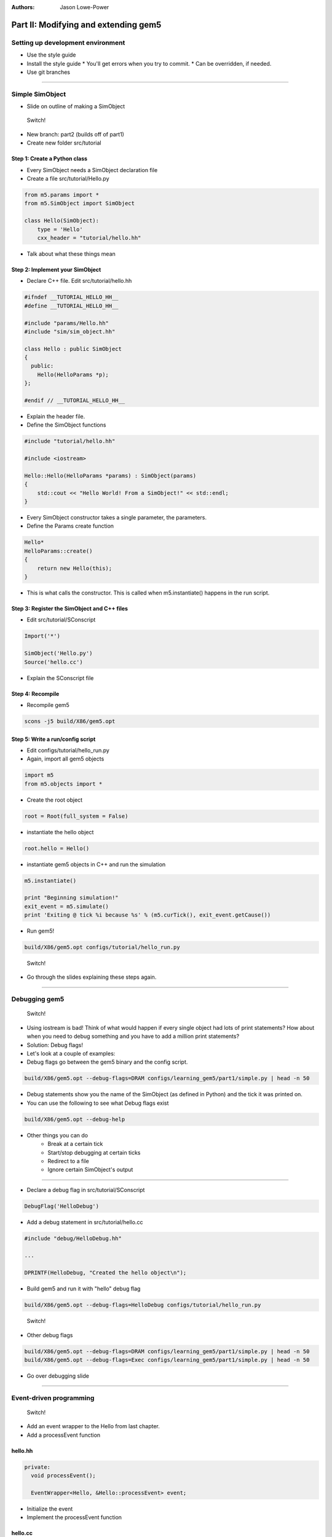 :authors: Jason Lowe-Power

Part II: Modifying and extending gem5
=====================================

Setting up development environment
----------------------------------

* Use the style guide
* Install the style guide
  * You'll get errors when you try to commit.
  * Can be overridden, if needed.
* Use git branches

--------------------------------------

Simple SimObject
----------------

* Slide on outline of making a SimObject

.. figure:: ../_static/figures/switch.png
   :width: 20 %

   Switch!

* New branch: part2 (builds off of part1)
* Create new folder src/tutorial

Step 1: Create a Python class
~~~~~~~~~~~~~~~~~~~~~~~~~~~~~
* Every SimObject needs a SimObject declaration file
* Create a file src/tutorial/Hello.py

.. code-block:: python

    from m5.params import *
    from m5.SimObject import SimObject

    class Hello(SimObject):
        type = 'Hello'
        cxx_header = "tutorial/hello.hh"

* Talk about what these things mean

Step 2: Implement your SimObject
~~~~~~~~~~~~~~~~~~~~~~~~~~~~~~~~
* Declare C++ file. Edit src/tutorial/hello.hh

.. code-block:: c++

    #ifndef __TUTORIAL_HELLO_HH__
    #define __TUTORIAL_HELLO_HH__

    #include "params/Hello.hh"
    #include "sim/sim_object.hh"

    class Hello : public SimObject
    {
      public:
        Hello(HelloParams *p);
    };

    #endif // __TUTORIAL_HELLO_HH__

* Explain the header file.

* Define the SimObject functions

.. code-block:: c++

    #include "tutorial/hello.hh"

    #include <iostream>

    Hello::Hello(HelloParams *params) : SimObject(params)
    {
        std::cout << "Hello World! From a SimObject!" << std::endl;
    }

* Every SimObject constructor takes a single parameter, the parameters.

* Define the Params create function

.. code-block:: python

    Hello*
    HelloParams::create()
    {
        return new Hello(this);
    }

* This is what calls the constructor. This is called when m5.instantiate() happens in the run script.

Step 3: Register the SimObject and C++ files
~~~~~~~~~~~~~~~~~~~~~~~~~~~~~~~~~~~~~~~~~~~~
* Edit src/tutorial/SConscript

.. code-block:: python

    Import('*')

    SimObject('Hello.py')
    Source('hello.cc')

* Explain the SConscript file

Step 4: Recompile
~~~~~~~~~~~~~~~~~
* Recompile gem5

.. code-block:: sh

    scons -j5 build/X86/gem5.opt

Step 5: Write a run/config script
~~~~~~~~~~~~~~~~~~~~~~~~~~~~~~~~~
* Edit configs/tutorial/hello_run.py

* Again, import all gem5 objects

.. code-block:: python

    import m5
    from m5.objects import *

* Create the root object

.. code-block:: python

    root = Root(full_system = False)

* instantiate the hello object

.. code-block:: python

    root.hello = Hello()

* instantiate gem5 objects in C++ and run the simulation

.. code-block:: python

    m5.instantiate()

    print "Beginning simulation!"
    exit_event = m5.simulate()
    print 'Exiting @ tick %i because %s' % (m5.curTick(), exit_event.getCause())

* Run gem5!

.. code-block:: python

    build/X86/gem5.opt configs/tutorial/hello_run.py

.. figure:: ../_static/figures/switch.png
   :width: 20 %

   Switch!

* Go through the slides explaining these steps again.

--------------------------------------

Debugging gem5
--------------

.. figure:: ../_static/figures/switch.png
   :width: 20 %

   Switch!

* Using iostream is bad! Think of what would happen if every single object had lots of print statements? How about when you need to debug something and you have to add a million print statements?
* Solution: Debug flags!

* Let's look at a couple of examples:
* Debug flags go between the gem5 binary and the config script.

.. code-block:: sh

    build/X86/gem5.opt --debug-flags=DRAM configs/learning_gem5/part1/simple.py | head -n 50

* Debug statements show you the name of the SimObject (as defined in Python) and the tick it was printed on.

* You can use the following to see what Debug flags exist

.. code-block:: sh

    build/X86/gem5.opt --debug-help

* Other things you can do
    * Break at a certain tick
    * Start/stop debugging at certain ticks
    * Redirect to a file
    * Ignore certain SimObject's output

--------------------------------

* Declare a debug flag in src/tutorial/SConscript

.. code-block:: python

    DebugFlag('HelloDebug')

* Add a debug statement in src/tutorial/hello.cc

.. code-block:: c++

    #include "debug/HelloDebug.hh"

    ...

    DPRINTF(HelloDebug, "Created the hello object\n");

* Build gem5 and run it with "hello" debug flag

.. code-block:: sh

    build/X86/gem5.opt --debug-flags=HelloDebug configs/tutorial/hello_run.py

.. figure:: ../_static/figures/switch.png
   :width: 20 %

   Switch!

* Other debug flags

.. code-block:: sh

    build/X86/gem5.opt --debug-flags=DRAM configs/learning_gem5/part1/simple.py | head -n 50
    build/X86/gem5.opt --debug-flags=Exec configs/learning_gem5/part1/simple.py | head -n 50

* Go over debugging slide

--------------------------------------

Event-driven programming
------------------------

.. figure:: ../_static/figures/switch.png
   :width: 20 %

   Switch!

* Add an event wrapper to the Hello from last chapter.
* Add a processEvent function

hello.hh
~~~~~~~~~~~~~~~
.. code-block:: c++

      private:
        void processEvent();

        EventWrapper<Hello, &Hello::processEvent> event;

* Initialize the event
* Implement the processEvent function

hello.cc
~~~~~~~~~~~~~~~
.. code-block:: c++

    Hello::Hello(HelloParams *params) :
        SimObject(params), event([this]{processEvent();}, name())

    void
    Hello::processEvent()
    {
        DPRINTF(HelloDebug, "Hello world! Processing the event!\n");
    }

* Add a startup function to the header
* Schedule an event

hello.hh
~~~~~~~~~~~~~~~
.. code-block:: c++

    void startup();

hello.cc
~~~~~~~~~~~~~~~
.. code-block:: c++

    void
    Hello::startup()
    {
        schedule(event, 100);
    }

* Recompile and run gem5

--------------------------------------

* Add two parameters to class: latency, timesLeft

hello.hh
~~~~~~~~~~~~~~~
.. code-block:: c++

        Tick latency;

        int timesLeft;

* Initialize these parameters

hello.cc
~~~~~~~~~~~~~~~
.. code-block:: c++

    Hello::Hello(HelloParams *params) :
        SimObject(params),
    event([this]{processEvent();}, name()),
    latency(100), timesLeft(10)

* update startup and process event

hello.cc
~~~~~~~~~~~~~~~
.. code-block:: c++

    void
    Hello::startup()
    {
        schedule(event, latency);
    }

    void
    Hello::processEvent()
    {
        timesLeft--;
        DPRINTF(HelloDebug, "Hello world! Processing the event! %d left\n",
                timesLeft);

        if (timesLeft <= 0) {
            DPRINTF(HelloDebug, "Done firing!\n");
        } else {
            schedule(event, curTick() + latency);
        }
    }

.. figure:: ../_static/figures/switch.png
   :width: 20 %

   Switch!

* Go over slides related to the above.

--------------------------------------

Adding parameters
-----------------
.. figure:: ../_static/figures/switch.png
   :width: 20 %

   Switch!

* Talk about simple parameters

Hello.py
~~~~~~~~~~~~~~
.. code-block:: python

    class Hello(SimObject):
        type = 'Hello'
        cxx_header = "tutorial/hello.hh"

        time_to_wait = Param.Latency("Time before firing the event")
        number_of_fires = Param.Int(1, "Number of times to fire the event before "
                                       "goodbye")

* Update the constructor

hello.cc
~~~~~~~~~~~~~~~
.. code-block:: c++

    Hello::Hello(HelloParams *params) :
        SimObject(params),
        event([this]{processEvent();}, name()),
        latency(params->time_to_wait),
        timesLeft(params->number_of_fires)


* Run gem5 without updating the config file and get an error
* Fix the above error

run_hello.py
~~~~~~~~~~~~
.. code-block:: python

    root.hello = Hello(time_to_wait = '2us')

* or

.. code-block:: python

    root.hello = Hello()
    root.hello.time_to_wait = '2us'

* Run again
* Modify config to fire more than once

* Run again

.. code-block:: python

    root.hello.number_of_fires = 10

.. figure:: ../_static/figures/switch.png
   :width: 20 %

   Switch!

* Go over slides

----------------------------------------------

MemObjects
----------

* Show slides about master/slave and packets
* packets
  * Request (addr, requestor)
  * command (can change)
  * size
  * data (pointer)
* port interface

.. figure:: ../_static/figures/master_slave_1.png
    :width: 40 %

    Simple master-slave interaction when both can accept the request and the response.

.. figure:: ../_static/figures/master_slave_2.png
    :width: 40 %
    :alt: Slave busy interaction

    Simple master-slave interaction when the slave is busy

.. figure:: ../_static/figures/master_slave_3.png
   :width: 40 %
   :alt: Master busy interaction

   Simple master-slave interaction when the master is busy

--------------------------

* This is the system we're trying to create.
    * Explain how this is going to be blocking
    * Explain how we want to implement this.

.. figure:: ../_static/figures/simple_memobj.png
   :width: 40 %

   System

.. figure:: ../_static/figures/switch.png
   :width: 20 %

   Switch!

* Add parameters for the ports to connect the CPU and the membus.

Hello.py
~~~~~~~~~~~~~~~
.. code-block:: python

    ...
    from MemObject import MemObject

    class Hello(MemObject):
        ...

        inst_port = SlavePort("CPU side port, receives requests")
        data_port = SlavePort("CPU side port, receives requests")
        mem_side = MasterPort("Memory side port, sends requests")

* Define the header file
* Point out "public MemObject"

hello.hh
~~~~~~~~~~~~~~~~
.. code-block:: c++

    #include "mem/mem_object.hh"

    Hello : public MemObject

* Define the CPU-side slave port
* Talk about each of the functions below

hello.hh
~~~~~~~~~~~~~~~~
.. code-block:: c++

    class CPUSidePort : public SlavePort
    {
      private:
        Hello *owner;

      public:
        CPUSidePort(const std::string& name, Hello *owner) :
            SlavePort(name, owner), owner(owner)
        { }

        AddrRangeList getAddrRanges() const override;

      protected:
        Tick recvAtomic(PacketPtr pkt) override { panic("recvAtomic unimpl."); }
        void recvFunctional(PacketPtr pkt) override;
        bool recvTimingReq(PacketPtr pkt) override;
        void recvRespRetry() override;
    };

* define the memory side master port
* Talk about each of the functions below

hello.hh
~~~~~~~~~~~~~~~~
.. code-block:: c++

    class MemSidePort : public MasterPort
    {
      private:
        Hello *owner;

      public:
        MemSidePort(const std::string& name, Hello *owner) :
            MasterPort(name, owner), owner(owner)
        { }

      protected:
        bool recvTimingResp(PacketPtr pkt) override;
        void recvReqRetry() override;
        void recvRangeChange() override;
    };

* Define the MemObject interface

hello.hh
~~~~~~~~~~~~~~~~
.. code-block:: c++

    class Hello : public MemObject
    {
      private:

        <CPUSidePort declaration>
        <MemSidePort declaration>

        CPUSidePort instPort;
        CPUSidePort dataPort;

        MemSidePort memPort;

      public:
        Hello(HelloParams *params);

        BaseMasterPort& getMasterPort(const std::string& if_name,
                                      PortID idx = InvalidPortID) override;

        BaseSlavePort& getSlavePort(const std::string& if_name,
                                    PortID idx = InvalidPortID) override;

    };

* Initialize things in construcutor

hello.cc
~~~~~~~~~~~~~~~~
.. code-block:: c++

    Hello::Hello(HelloParams *params) :
        MemObject(params),
        instPort(params->name + ".inst_port", this),
        dataPort(params->name + ".data_port", this),
        memPort(params->name + ".mem_side", this),
    {
    }

* Implement getMasterPort

hello.cc
~~~~~~~~~~~~~~~~
.. code-block:: c++

    BaseMasterPort&
    Hello::getMasterPort(const std::string& if_name, PortID idx)
    {
        if (if_name == "mem_side") {
            return memPort;
        } else {
            return MemObject::getMasterPort(if_name, idx);
        }
    }

* Implement getSlavePort

hello.cc
~~~~~~~~~~~~~~~~
.. code-block:: c++

    BaseSlavePort&
    Hello::getSlavePort(const std::string& if_name, PortID idx)
    {
        if (if_name == "inst_port") {
            return instPort;
        } else if (if_name == "data_port") {
            return dataPort;
        } else {
            return MemObject::getSlavePort(if_name, idx);
        }
    }

* This shows how all of these functions relate. I really want to show this a little at a time as I go through this. Drawing on the board would be perfect...

.. figure:: ../_static/figures/memobj_api.png
   :width: 100 %

   System

* Pass through some of the functions for CPU side port

hello.cc
~~~~~~~~~~~~~~~~
.. code-block:: c++

    AddrRangeList
    Hello::CPUSidePort::getAddrRanges() const
    {
        return owner->getAddrRanges();
    }

    AddrRangeList
    Hello::getAddrRanges() const
    {
        DPRINTF(HelloDebug, "Sending new ranges\n");
        return memPort.getAddrRanges();
    }

    void
    Hello::CPUSidePort::recvFunctional(PacketPtr pkt)
    {
        return owner->handleFunctional(pkt);
    }

    void
    Hello::handleFunctional(PacketPtr pkt)
    {
        memPort.sendFunctional(pkt);
    }

* Pass through some of the functions for Mem side port

hello.cc
~~~~~~~~~~~~~~~~
.. code-block:: c++

    void
    Hello::MemSidePort::recvRangeChange()
    {
        owner->sendRangeChange();
    }

    void
    Hello::sendRangeChange()
    {
        instPort.sendRangeChange();
        dataPort.sendRangeChange();
    }

hello.hh
~~~~~~~~
.. code-block:: c++

    AddrRangeList getAddrRanges() const;
    void handleFunctional(PacketPtr pkt);
    void sendRangeChange();

    bool handleRequest(PacketPtr pkt);
    bool handleResponse(PacketPtr pkt);


---------------------------------------------

* NOW the fun part. Implementing the send/receives
* Let's start with receive

hello.cc
~~~~~~~~~~~~~~~~
.. code-block:: c++

    bool
    Hello::CPUSidePort::recvTimingReq(PacketPtr pkt)
    {
        if (!owner->handleRequest(pkt)) {
            needRetry = true;
            return false;
        } else {
            return true;
        }
    }

* Add variable to remember when we need to send the CPU a retry

hello.hh
~~~~~~~~~~~~~~~~
.. code-block:: c++

    class CPUSidePort : public SlavePort
    {
        bool needRetry;
        ...
        CPUSidePort(const std::string& name, Hello *owner) :
            SlavePort(name, owner), owner(owner), needRetry(false)

* Now, we need to do handle request

hello.cc
~~~~~~~~~~~~~~~~
.. code-block:: c++

    bool
    Hello::handleRequest(PacketPtr pkt)
    {
        if (blocked) {
            return false;
        }
        DPRINTF(HelloDebug, "Got request for addr %#x\n", pkt->getAddr());
        blocked = true;
        memPort.sendPacket(pkt);
        return true;
    }

hello.hh
~~~~~~~~~
.. code-block:: c++

    bool blocked;

hello.cc
~~~~~~~~
.. code-block:: c++

    <constructor>,
    blocked(false)


* Let's add a convenience function in the memside port

hello.cc
~~~~~~~~~~~~~~~~
.. code-block:: c++

    void
    Hello::MemSidePort::sendPacket(PacketPtr pkt)
    {
        panic_if(blockedPacket != nullptr, "Should never try to send if blocked!");
        if (!sendTimingReq(pkt)) {
            blockedPacket = pkt;
        }
    }

hello.hh
~~~~~~~~~~~~~~~~
.. code-block:: c++

    class MemSidePort : public MasterPort {
        PacketPtr blockedPacket;
      public:
        void sendPacket(PacketPtr pkt);

* Implement code to handle retries

hello.cc
~~~~~~~~~~~~~~~~
.. code-block:: c++

    void
    Hello::MemSidePort::recvReqRetry()
    {
        assert(blockedPacket != nullptr);

        PacketPtr pkt = blockedPacket;
        blockedPacket = nullptr;

        sendPacket(pkt);
    }

---------------------------------------------------------------

* Implement the code for receiving responses

hello.cc
~~~~~~~~~~~~~~~~
.. code-block:: c++

    bool
    Hello::MemSidePort::recvTimingResp(PacketPtr pkt)
    {
        return owner->handleResponse(pkt);
    }

hello.cc
~~~~~~~~~~~~~~~~
.. code-block:: c++

    bool
    Hello::handleResponse(PacketPtr pkt)
    {
        assert(blocked);
        DPRINTF(HelloDebug, "Got response for addr %#x\n", pkt->getAddr());

        blocked = false;

        // Simply forward to the memory port
        if (pkt->req->isInstFetch()) {
            instPort.sendPacket(pkt);
        } else {
            dataPort.sendPacket(pkt);
        }

        return true;
    }

* Now, we need the convenience function to send packets

hello.hh
~~~~~~~~~~~~~~~~
.. code-block:: c++

    class CPUSidePort : public SlavePort
    {
        PacketPtr blockedPacket;
        // ADD TO THE CONSTRUCTOR!!!!
        , blockedPacket(nullptr)
      public:
        void sendPacket(PacketPtr pkt);

hello.cc
~~~~~~~~~~~~~~~~
.. code-block:: c++

    void
    Hello::CPUSidePort::sendPacket(PacketPtr pkt)
    {
        panic_if(blockedPacket != nullptr, "Should never try to send if blocked!");

        if (!sendTimingResp(pkt)) {
            blockedPacket = pkt;
        }
    }

* Implement recvRespRetry

hello.cc
~~~~~~~~~~~~~~~~
.. code-block:: c++

    void
    Hello::CPUSidePort::recvRespRetry()
    {
        assert(blockedPacket != nullptr);

        PacketPtr pkt = blockedPacket;
        blockedPacket = nullptr;

        sendPacket(pkt);
    }

* Implement trySendRetry

hello.hh
~~~~~~~~~~~~~~~~
.. code-block:: c++

    class CPUSidePort : public SlavePort {
      public:
        void trySendRetry();

hello.cc
~~~~~~~~~~~~~~~~
.. code-block:: c++

    void
    Hello::CPUSidePort::trySendRetry()
    {
        if (needRetry && blockedPacket == nullptr) {
            needRetry = false;
            DPRINTF(HelloDebug, "Sending retry req for %d\n", id);
            sendRetryReq();
        }
    }


hello.cc
~~~~~~~~~~~~~~~~
.. code-block:: c++

    Hello::handleResponse(PacketPtr pkt)
    {
        instPort.trySendRetry();
        dataPort.trySendRetry();

-----------------------------------

* Update simple config file SIMPLE CONFIG FILE

simple.py
~~~~~~~~~
.. code-block:: python

    system.cpu = TimingSimpleCPU()

    system.memobj = Hello()

    system.cpu.icache_port = system.memobj.inst_port
    system.cpu.dcache_port = system.memobj.data_port

    system.membus = SystemXBar()

    system.memobj.mem_side = system.membus.slave

* Run simple.py

---------------------------------------------

Making a cache
--------------

* Add parameters to memobj

Hello.py
~~~~~~~~~~~~~~~

* Remove the old parameters.

.. code-block:: python

    from m5.proxy import *

    latency = Param.Cycles(1, "Cycles taken on a hit or to resolve a miss")

    size = Param.MemorySize('16kB', "The size of the cache")

    system = Param.System(Parent.any, "The system this cache is part of")

* Talk about the parent.any proxy parameter

* Add latency/size/system to constructor

* Remove implementation of processEvent and startup.

hello.cc
~~~~~~~~~~~~~~~~
.. code-block:: c++

    #include "sim/system.hh"

    latency(params->latency),
    blockSize(params->system->cacheLineSize()),
    capacity(params->size / blockSize),

* Add latency, blockSize, and capacity to header.
* Remove timesLeft, event, and processEvent, startup

hello.hh
~~~~~~~~~

.. code-block:: c++

      private:

        Cycles latency; **** NOW CYCLE

        int blockSize;

        // Number of blocks in the cache
        uint32_t capacity;


* Implement new "handleRequest"

hello.cc
~~~~~~~~~~~~~~~~
.. code-block:: c++

    bool
    Hello::handleRequest(PacketPtr pkt, int port_id)
    {
        if (blocked) {
            return false;
        }
        DPRINTF(HelloDebug, "Got request for addr %#x\n", pkt->getAddr());

        blocked = true;

        schedule(new EventFunctionWrapper([this, pkt]{ accessTiming(pkt); },
                                          name() + ".access",
                                          true), // auto delete
                 clockEdge(latency));

        return true;
    }

* Talk about the clockEdge function and clocked-objects

* Implement the accessTiming function

hello.hh
~~~~~~~~~~~~~~~~
.. code-block:: c++

    void accessTiming(PacketPtr pkt);

hello.cc
~~~~~~~~~~~~~~~~
.. code-block:: c++

    void
    Hello::accessTiming(PacketPtr pkt)
    {
        bool hit = accessFunctional(pkt);
        if (hit) {
            pkt->makeResponse();
            blocked = false;
            if (pkt->req->isInstFetch()) {
                instPort.sendPacket(pkt);
            } else {
                dataPort.sendPacket(pkt);
            }
            instPort.trySendRetry();
            dataPort.trySendRetry();
        } else {
            <miss handling>
        }
    }

* Note; It's a good idea to separate out functional from timing functions
* Miss handling is complicated by the block size

hello.cc
~~~~~~~~~~~~~~~~
.. code-block:: c++

    void
    Hello::accessTiming(PacketPtr pkt)
    {
        bool hit = accessFunctional(pkt);
        if (hit) {
            <....>
        } else {
            Addr addr = pkt->getAddr();
            Addr block_addr = pkt->getBlockAddr(blockSize);
            unsigned size = pkt->getSize();

            DPRINTF(HelloDebug, "Upgrading packet to block size\n");
            panic_if(addr - block_addr + size > blockSize,
                     "Cannot handle accesses that span multiple cache lines");

            assert(pkt->needsResponse());
            MemCmd cmd;
            if (pkt->isWrite() || pkt->isRead()) {
                cmd = MemCmd::ReadReq;
            } else {
                panic("Unknown packet type in upgrade size");
            }
            // packet automatically aligned to block size!
            PacketPtr new_pkt = new Packet(pkt->req, cmd, blockSize);
            new_pkt->allocate();

            outstandingPacket = pkt; // Save original packet

            memPort.sendPacket(new_pkt);
        }
    }

hello.hh
~~~~~~~~~~~~~~~~
.. code-block:: c++

    PacketPtr outstandingPacket;

* Update handle response to be able to accept responses from the upgraded packets

hello.cc
~~~~~~~~~~~~~~~~
.. code-block:: c++

    bool
    Hello::handleResponse(PacketPtr pkt)
    {
        assert(blocked);
        DPRINTF(HelloDebug, "Got response for addr %#x\n", pkt->getAddr());
        insert(pkt);

        assert(outstandingPacket != nullptr);

        accessFunctional(outstandingPacket);
        outstandingPacket->makeResponse();
        delete pkt;
        pkt = outstandingPacket;
        outstandingPacket = nullptr;

        sendResponse(pkt);

        return true;
    }

-------------------------------------------------------

* Implementing the functional cache logic, now.

hello.hh
~~~~~~~~~~~~~~~~
.. code-block:: c++

    #include <unordered_map>

    void insert(PacketPtr pkt);
    bool accessFunctional(PacketPtr pkt);
    std::unordered_map<Addr, uint8_t*> cacheStore;

* Implement the access logic

hello.cc
~~~~~~~~~~~~~~~~
.. code-block:: c++

    bool
    Hello::accessFunctional(PacketPtr pkt)
    {
        Addr block_addr = pkt->getBlockAddr(blockSize);
        auto it = cacheStore.find(block_addr);
        if (it != cacheStore.end()) {
            if (pkt->isWrite()) {
                pkt->writeDataToBlock(it->second, blockSize);
            } else if (pkt->isRead()) {
                pkt->setDataFromBlock(it->second, blockSize);
            } else {
                panic("Unknown packet type!");
            }
            return true;
        }
        return false;
    }

* Implement the insert logic

hello.cc
~~~~~~~~~~~~~~~~
.. code-block:: c++

    void
    Hello::insert(PacketPtr pkt)
    {
        if (cacheStore.size() >= capacity) {
            auto block = cacheStore.begin(); // Replace the "first" element

            // WE don't track clean/dirty, so write back everything
            RequestPtr req = new Request(block->first, blockSize, 0, 0);
            PacketPtr new_pkt = new Packet(req, MemCmd::WritebackDirty, blockSize);
            new_pkt->dataDynamic(block->second); // This will be deleted later

            DPRINTF(HelloDebug, "Writing packet back %s\n", pkt->print());
            memPort.sendTimingReq(new_pkt);

            cacheStore.erase(block->first);
        }
        // Make the miss request.
        uint8_t *data = new uint8_t[blockSize];
        cacheStore[pkt->getAddr()] = data;

        pkt->writeDataToBlock(data, blockSize);
    }

* finally, need to make sure functional accesses work!

.. code-block:: c++

    void
    Hello::handleFunctional(PacketPtr pkt)
    {
        accessFunctional(pkt); // can ignore hit/miss
        memPort.sendFunctional(pkt);
    }

---------------------------------------------

* update the config file

simple.py
~~~~~~~~~
.. code-block:: python

    system.memobj = Hello(size='1kB')

* Run it!

* Show at 1KB vs 16KB the time is different.

* python3 -c "print(OLD/NEW)"

* Slides on things to remember from implementing the cache

.. figure:: ../_static/figures/switch.png
   :width: 20 %

   Switch!
